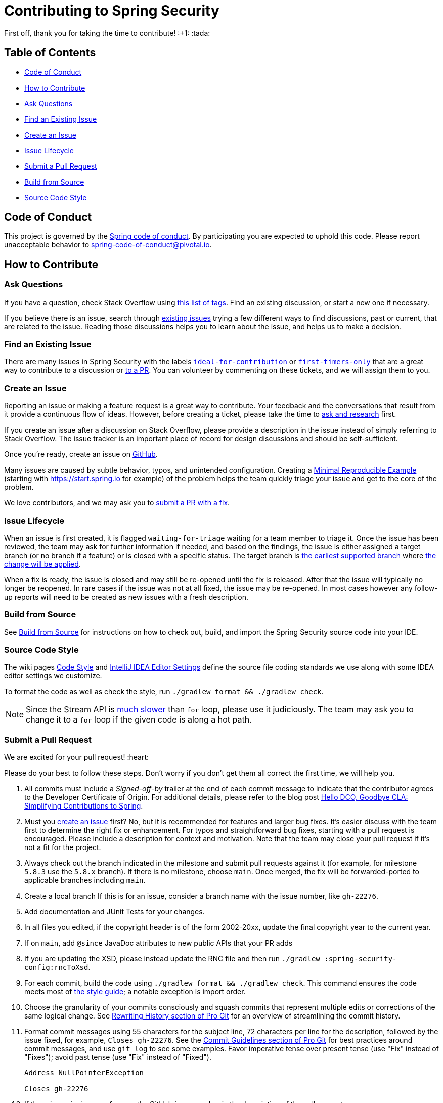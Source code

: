 = Contributing to Spring Security

First off, thank you for taking the time to contribute! :+1: :tada:

== Table of Contents

* <<code-of-conduct>>
* <<how-to-contribute>>
* <<ask-questions>>
* <<find-an-issue>>
* <<create-an-issue>>
* <<issue-lifecycle>>
* <<submit-a-pull-request>>
* <<build-from-source>>
* <<code-style>>

[[code-of-conduct]]
== Code of Conduct

This project is governed by the https://github.com/spring-projects/.github/blob/main/CODE_OF_CONDUCT.md[Spring code of conduct].
By participating you are expected to uphold this code.
Please report unacceptable behavior to spring-code-of-conduct@pivotal.io.

[[how-to-contribute]]
== How to Contribute

[[ask-questions]]
=== Ask Questions

If you have a question, check Stack Overflow using
https://stackoverflow.com/questions/tagged/spring-security+or+spring-ldap+or+spring-authorization-server+or+spring-session?tab=Newest[this list of tags].
Find an existing discussion, or start a new one if necessary.

If you believe there is an issue, search through https://github.com/spring-projects/spring-security/issues[existing issues] trying a  few different ways to find discussions, past or current, that are related to the issue.
Reading those discussions helps you to learn about the issue, and helps us to make a decision.

[[find-an-issue]]
=== Find an Existing Issue

There are many issues in Spring Security with the labels https://github.com/spring-projects/spring-security/issues?q=is%3Aissue+is%3Aopen+label%3A%22status%3A+ideal-for-contribution%22[`ideal-for-contribution`] or https://github.com/spring-projects/spring-security/issues?q=is%3Aissue+is%3Aopen+label%3A%22status%3A+first-timers-only%22[`first-timers-only`] that are a great way to contribute to a discussion or <<submit-a-pull-request,to a PR>>.
You can volunteer by commenting on these tickets, and we will assign them to you.

[[create-an-issue]]
=== Create an Issue

Reporting an issue or making a feature request is a great way to contribute.
Your feedback and the conversations that result from it provide a continuous flow of ideas.
However, before creating a ticket, please take the time to <<ask-questions,ask and research>> first.

If you create an issue after a discussion on Stack Overflow, please provide a description in the issue instead of simply referring to Stack Overflow.
The issue tracker is an important place of record for design discussions and should be self-sufficient.

Once you're ready, create an issue on https://github.com/spring-projects/spring-security/issues[GitHub].

Many issues are caused by subtle behavior, typos, and unintended configuration.
Creating a https://stackoverflow.com/help/minimal-reproducible-example[Minimal Reproducible Example] (starting with https://start.spring.io for example) of the problem helps the team quickly triage your issue and get to the core of the problem.

We love contributors, and we may ask you to <<submit-a-pull-request,submit a PR with a fix>>.

[[issue-lifecycle]]
=== Issue Lifecycle

When an issue is first created, it is flagged `waiting-for-triage` waiting for a team member to triage it.
Once the issue has been reviewed, the team may ask for further information if needed, and based on the findings, the issue is either assigned a target branch (or no branch if a feature) or is closed with a specific status.
The target branch is https://spring.io/projects/spring-security#support[the earliest supported branch] where <<choose-a-branch,the change will be applied>>.

When a fix is ready, the issue is closed and may still be re-opened until the fix is released.
After that the issue will typically no longer be reopened.
In rare cases if the issue was not at all fixed, the issue may be re-opened.
In most cases however any follow-up reports will need to be created as new issues with a fresh description.

[[build-from-source]]
=== Build from Source

See https://github.com/spring-projects/spring-security/tree/main#building-from-source[Build from Source] for instructions on how to check out, build, and import the Spring Security source code into your IDE.

[[code-style]]
=== Source Code Style

The wiki pages https://github.com/spring-projects/spring-framework/wiki/Code-Style[Code Style] and https://github.com/spring-projects/spring-framework/wiki/IntelliJ-IDEA-Editor-Settings[IntelliJ IDEA Editor Settings] define the source file coding standards we use along with some IDEA editor settings we customize.

To format the code as well as check the style, run `./gradlew format && ./gradlew check`.

NOTE: Since the Stream API is https://github.com/spring-projects/spring-security/issues/7154[much slower] than `for` loop, please use it judiciously.
The team may ask you to change it to a `for` loop if the given code is along a hot path.

[[submit-a-pull-request]]
=== Submit a Pull Request

We are excited for your pull request! :heart:

Please do your best to follow these steps.
Don't worry if you don't get them all correct the first time, we will help you.

1. [[sign-cla]] All commits must include a __Signed-off-by__ trailer at the end of each commit message to indicate that the contributor agrees to the Developer Certificate of Origin.
For additional details, please refer to the blog post https://spring.io/blog/2025/01/06/hello-dco-goodbye-cla-simplifying-contributions-to-spring[Hello DCO, Goodbye CLA: Simplifying Contributions to Spring].
2. [[create-an-issue-list]] Must you https://github.com/spring-projects/spring-security/issues/new/choose[create an issue] first? No, but it is recommended for features and larger bug fixes. It's easier discuss with the team first to determine the right fix or enhancement.
For typos and straightforward bug fixes, starting with a pull request is encouraged.
Please include a description for context and motivation.
Note that the team may close your pull request if it's not a fit for the project.
3. [[choose-a-branch]] Always check out the branch indicated in the milestone and submit pull requests against it (for example, for milestone `5.8.3` use the `5.8.x` branch).
If there is no milestone, choose `main`.
Once merged, the fix will be forwarded-ported to applicable branches including `main`.
4. [[create-a-local-branch]] Create a local branch
If this is for an issue, consider a branch name with the issue number, like `gh-22276`.
5. [[write-tests]] Add documentation and JUnit Tests for your changes.
6. [[update-copyright]] In all files you edited, if the copyright header is of the form 2002-20xx, update the final copyright year to the current year.
7. [[add-since]] If on `main`, add `@since` JavaDoc attributes to new public APIs that your PR adds
8. [[change-rnc]] If you are updating the XSD, please instead update the RNC file and then run `./gradlew :spring-security-config:rncToXsd`.
9. [[format-code]] For each commit, build the code using `./gradlew format && ./gradlew check`.
This command ensures the code meets most of <<code-style,the style guide>>; a notable exception is import order.
10. [[commit-atomically]] Choose the granularity of your commits consciously and squash commits that represent
multiple edits or corrections of the same logical change.
See https://git-scm.com/book/en/Git-Tools-Rewriting-History[Rewriting History section of Pro Git] for an overview of streamlining the commit history.
11. [[format-commit-messages]] Format commit messages using 55 characters for the subject line, 72 characters per line
for the description, followed by the issue fixed, for example, `Closes gh-22276`.
See the https://git-scm.com/book/en/Distributed-Git-Contributing-to-a-Project#Commit-Guidelines[Commit Guidelines section of Pro Git] for best practices around commit messages, and use `git log` to see some examples.
Favor imperative tense over present tense (use "Fix" instead of "Fixes"); avoid past tense (use "Fix" instead of "Fixed").
+
[indent=0]
----
Address NullPointerException

Closes gh-22276
----
[[reference-issue]]
1. If there is a prior issue, reference the GitHub issue number in the description of the pull request.
+
[indent=0]
----
Closes gh-22276
----

If accepted, your contribution may be heavily modified as needed prior to merging.
You will likely retain author attribution for your Git commits granted that the bulk of your changes remain intact.
You may also be asked to rework the submission.

If asked to make corrections, simply push the changes against the same branch, and your pull request will be updated.
In other words, you do not need to create a new pull request when asked to make changes.
When it is time to merge, you'll be asked to squash your commits.

==== Participate in Reviews

Helping to review pull requests is another great way to contribute.
Your feedback can help to shape the implementation of new features.
When reviewing pull requests, however, please refrain from approving or rejecting a PR unless you are a core committer for Spring Security.
